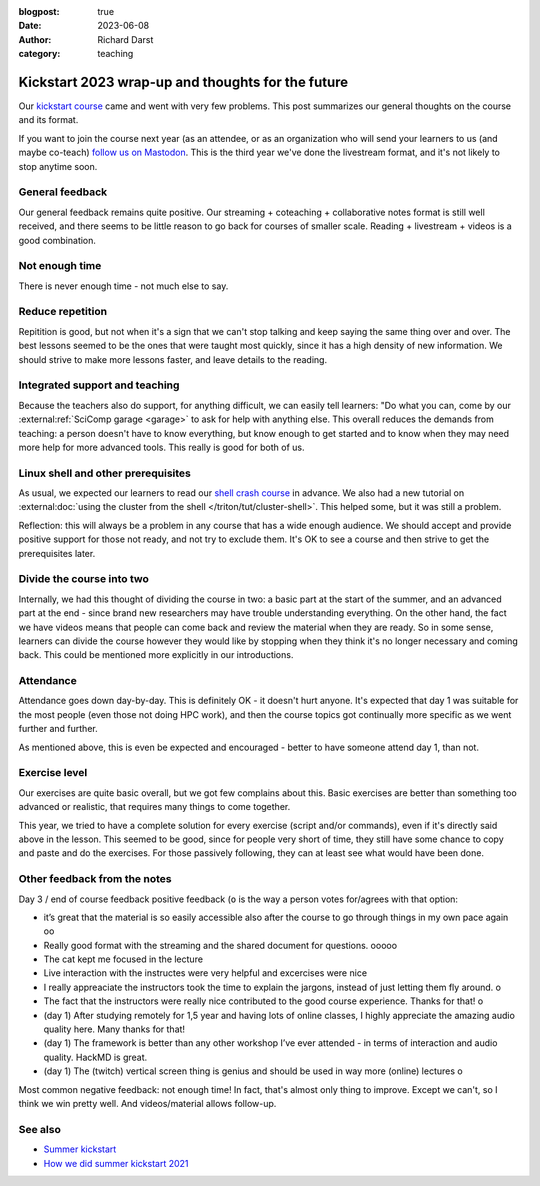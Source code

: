 :blogpost: true
:date: 2023-06-08
:author: Richard Darst
:category: teaching


Kickstart 2023 wrap-up and thoughts for the future
==================================================

Our `kickstart course
<https://scicomp.aalto.fi/training/scip/kickstart-2023/>`__ came and
went with very few problems.  This post summarizes our general
thoughts on the course and its format.

If you want to join the course next year (as an attendee, or as an
organization who will send your learners to us (and maybe co-teach)
`follow us on Mastodon <https://fosstodon.org/@SciCompAalto>`__.  This
is the third year we've done the livestream format, and it's not
likely to stop anytime soon.



General feedback
----------------

Our general feedback remains quite positive.  Our streaming +
coteaching + collaborative notes format is still well received, and
there seems to be little reason to go back for courses of smaller
scale.  Reading + livestream + videos is a good combination.



Not enough time
---------------

There is never enough time - not much else to say.


Reduce repetition
-----------------

Repitition is good, but not when it's a sign that we can't stop
talking and keep saying the same thing over and over.  The best
lessons seemed to be the ones that were taught most quickly, since it
has a high density of new information.  We should strive to make more
lessons faster, and leave details to the reading.



Integrated support and teaching
-------------------------------

Because the teachers also do support, for anything difficult, we can
easily tell learners: "Do what you can, come by our
:external:ref:`SciComp garage <garage>` to ask for help with anything
else.  This overall reduces the demands from teaching: a person
doesn't have to know everything, but know enough to get started and to
know when they may need more help for more advanced tools.  This
really is good for both of us.


Linux shell and other prerequisites
-----------------------------------

As usual, we expected our learners to read our `shell crash course
<https://scicomp.aalto.fi/scicomp/shell/>`__ in advance.  We also had
a new tutorial on :external:doc:`using the cluster from the shell
</triton/tut/cluster-shell>`.  This helped some, but it was still a
problem.

Reflection: this will always be a problem in any course that has a
wide enough audience.  We should accept and provide positive support
for those not ready, and not try to exclude them.  It's OK to see a
course and then strive to get the prerequisites later.



Divide the course into two
--------------------------

Internally, we had this thought of dividing the course in two: a basic
part at the start of the summer, and an advanced part at the end -
since brand new researchers may have trouble understanding
everything.  On the other hand, the fact we have videos means that
people can come back and review the material when they are ready.  So
in some sense, learners can divide the course however they would like
by stopping when they think it's no longer necessary and coming back.
This could be mentioned more explicitly in our introductions.



Attendance
----------

Attendance goes down day-by-day.  This is definitely OK - it doesn't
hurt anyone.  It's expected that day 1 was suitable for the most
people (even those not doing HPC work), and then the course topics got
continually more specific as we went further and further.

As mentioned above, this is even be expected and encouraged - better
to have someone attend day 1, than not.



Exercise level
--------------

Our exercises are quite basic overall, but we got few complains about
this.  Basic exercises are better than something too advanced or
realistic, that requires many things to come together.

This year, we tried to have a complete solution for every exercise
(script and/or commands), even if it's directly said above in the
lesson.  This seemed to be good, since for people very short of time,
they still have some chance to copy and paste and do the exercises.
For those passively following, they can at least see what would have
been done.



Other feedback from the notes
-----------------------------

Day 3 / end of course feedback positive feedback (``o`` is the way a
person votes for/agrees with that option:

- it’s great that the material is so easily accessible also after the
  course to go through things in my own pace again oo
- Really good format with the streaming and the shared document for
  questions. ooooo
- The cat kept me focused in the lecture
- Live interaction with the instructes were very helpful and excercises were nice
- I really appreaciate the instructors took the time to explain the
  jargons, instead of just letting them fly around. o
- The fact that the instructors were really nice contributed to the
  good course experience. Thanks for that! o
- (day 1) After studying remotely for 1,5 year and having lots of
  online classes, I highly appreciate the amazing audio quality
  here. Many thanks for that!
- (day 1) The framework is better than any other workshop I’ve ever
  attended - in terms of interaction and audio quality. HackMD is
  great.
- (day 1) The (twitch) vertical screen thing is genius and should be
  used in way more (online) lectures o

Most common negative feedback: not enough time! In fact, that's
almost only thing to improve. Except we can't, so I think we win
pretty well. And videos/material allows follow-up.



See also
--------
- `Summer kickstart
  <https://scicomp.aalto.fi/training/scip/kickstart-2023/>`__
- `How we did summer kickstart 2021 <https://www.youtube.com/watch?v=gi_zHFPgpfw&list=PLZLVmS9rf3nN1Rj-TAqFEzFM22Y1kJmvn>`__
